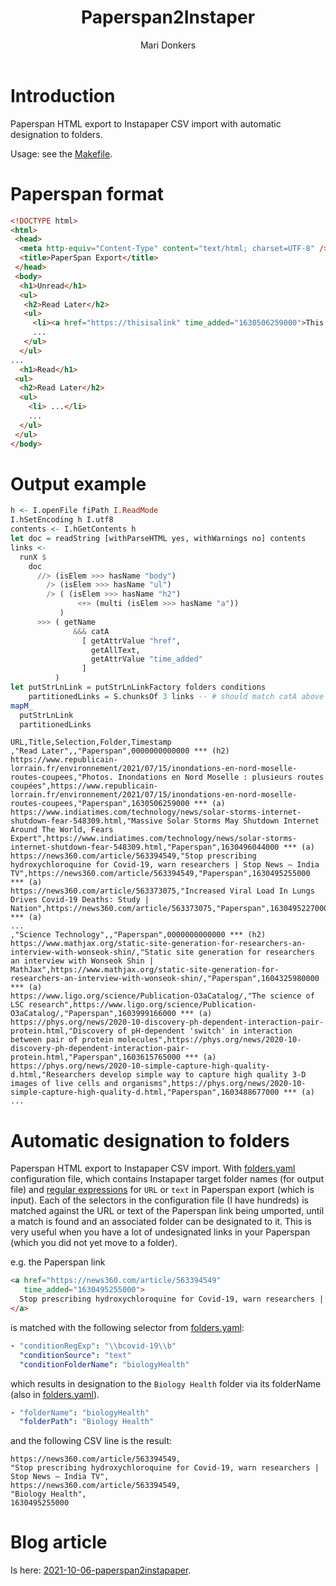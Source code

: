#+TITLE: Paperspan2Instaper
#+AUTHOR: Mari Donkers
#+STARTUP: indent
#+OPTIONS: toc:3

* Introduction

Paperspan HTML export to Instapaper CSV import with automatic designation to folders.

Usage: see the [[https://github.com/maridonkers/paperspan2instapaper/blob/master/Makefile][Makefile]].

* Paperspan format
#+BEGIN_SRC html
  <!DOCTYPE html>
  <html>
   <head>
    <meta http-equiv="Content-Type" content="text/html; charset=UTF-8" />
    <title>PaperSpan Export</title>
   </head>
   <body>
    <h1>Unread</h1>
    <ul>
     <h2>Read Later</h2>
     <ul>
       <li><a href="https://thisisalink" time_added="1630506259000">This is a <i>description</i>.</a></li>
       ...
     </ul>
    </ul>
  ...
    <h1>Read</h1>
   <ul>
    <h2>Read Later</h2>
    <ul>
      <li> ...</li>
      ...
    </ul>
   </ul>
  </body>
#+END_SRC

* Output example
#+BEGIN_SRC haskell
  h <- I.openFile fiPath I.ReadMode
  I.hSetEncoding h I.utf8
  contents <- I.hGetContents h
  let doc = readString [withParseHTML yes, withWarnings no] contents
  links <-
    runX $
      doc
        //> (isElem >>> hasName "body")
          /> (isElem >>> hasName "ul")
          /> ( (isElem >>> hasName "h2")
                 <+> (multi (isElem >>> hasName "a"))
             )
        >>> ( getName
                &&& catA
                  [ getAttrValue "href",
                    getAllText,
                    getAttrValue "time_added"
                  ]
            )
  let putStrLnLink = putStrLnLinkFactory folders conditions
      partitionedLinks = S.chunksOf 3 links -- # should match catA above
  mapM_
    putStrLnLink
    partitionedLinks
#+END_SRC

#+BEGIN_EXAMPLE
URL,Title,Selection,Folder,Timestamp
,"Read Later",,"Paperspan",0000000000000 *** (h2)
https://www.republicain-lorrain.fr/environnement/2021/07/15/inondations-en-nord-moselle-routes-coupees,"Photos. Inondations en Nord Moselle : plusieurs routes coupées",https://www.republicain-lorrain.fr/environnement/2021/07/15/inondations-en-nord-moselle-routes-coupees,"Paperspan",1630506259000 *** (a)
https://www.indiatimes.com/technology/news/solar-storms-internet-shutdown-fear-548309.html,"Massive Solar Storms May Shutdown Internet Around The World, Fears Expert",https://www.indiatimes.com/technology/news/solar-storms-internet-shutdown-fear-548309.html,"Paperspan",1630496044000 *** (a)
https://news360.com/article/563394549,"Stop prescribing hydroxychloroquine for Covid-19, warn researchers | Stop News – India TV",https://news360.com/article/563394549,"Paperspan",1630495255000 *** (a)
https://news360.com/article/563373075,"Increased Viral Load In Lungs Drives Covid-19 Deaths: Study | Nation",https://news360.com/article/563373075,"Paperspan",1630495227000 *** (a)
...
,"Science Technology",,"Paperspan",0000000000000 *** (h2)
https://www.mathjax.org/static-site-generation-for-researchers-an-interview-with-wonseok-shin/,"Static site generation for researchers an interview with Wonseok Shin | MathJax",https://www.mathjax.org/static-site-generation-for-researchers-an-interview-with-wonseok-shin/,"Paperspan",1604325980000 *** (a)
https://www.ligo.org/science/Publication-O3aCatalog/,"The science of LSC research",https://www.ligo.org/science/Publication-O3aCatalog/,"Paperspan",1603999166000 *** (a)
https://phys.org/news/2020-10-discovery-ph-dependent-interaction-pair-protein.html,"Discovery of pH-dependent 'switch' in interaction between pair of protein molecules",https://phys.org/news/2020-10-discovery-ph-dependent-interaction-pair-protein.html,"Paperspan",1603615765000 *** (a)
https://phys.org/news/2020-10-simple-capture-high-quality-d.html,"Researchers develop simple way to capture high quality 3-D images of live cells and organisms",https://phys.org/news/2020-10-simple-capture-high-quality-d.html,"Paperspan",1603488677000 *** (a)
...
#+END_EXAMPLE

* Automatic designation to folders
  
Paperspan HTML export to Instapaper CSV import. With [[https://github.com/maridonkers/paperspan2instapaper/blob/master/folders-example.yaml][folders.yaml]]
configuration file, which contains Instapaper target folder names (for
output file) and [[https://github.com/niklongstone/regular-expression-cheat-sheet][regular expressions]] for =URL= or =text= in Paperspan
export (which is input). Each of the selectors in the configuration file (I have hundreds) is matched against the URL or text of the Paperspan link being umported, until a match is found and an associated folder can be designated to it. This is very useful when you have a lot of undesignated links in your Paperspan (which you did not yet move to a folder).

e.g. the Paperspan link

#+BEGIN_SRC html
      <a href="https://news360.com/article/563394549"
         time_added="1630495255000">
        Stop prescribing hydroxychloroquine for Covid-19, warn researchers | Stop News – India TV
      </a>
#+END_SRC

is matched with the following selector from [[https://github.com/maridonkers/paperspan2instapaper/blob/master/folders-example.yaml][folders.yaml]]:

#+BEGIN_SRC yaml
  - "conditionRegExp": "\\bcovid-19\\b"
    "conditionSource": "text"
    "conditionFolderName": "biologyHealth"
#+END_SRC

which results in designation to the =Biology Health= folder via its folderName (also in [[https://github.com/maridonkers/paperspan2instapaper/blob/master/folders-example.yaml][folders.yaml]]).

#+BEGIN_SRC yaml
  - "folderName": "biologyHealth"
    "folderPath": "Biology Health"
#+END_SRC

and the following CSV line is the result:

#+BEGIN_SRC csv
  https://news360.com/article/563394549,
  "Stop prescribing hydroxychloroquine for Covid-19, warn researchers | Stop News – India TV",
  https://news360.com/article/563394549,
  "Biology Health",
  1630495255000
#+END_SRC

* Blog article

  Is here: [[https://photonsphere.org/posts/2021-10-06-paperspan2instapaper.html][2021-10-06-paperspan2instapaper]].
